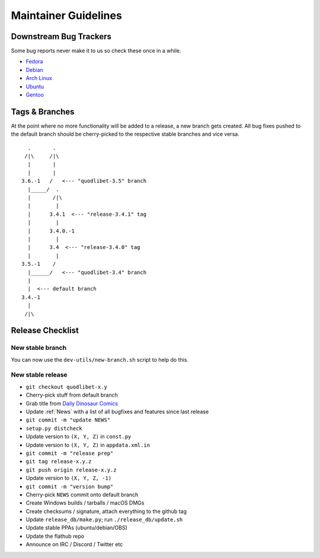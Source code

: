 =====================
Maintainer Guidelines
=====================


Downstream Bug Trackers
-----------------------

Some bug reports never make it to us so check these once in a while.

* `Fedora <https://apps.fedoraproject.org/packages/quodlibet/bugs>`_
* `Debian <https://bugs.debian.org/cgi-bin/pkgreport.cgi?pkg=quodlibet>`_
* `Arch Linux <https://bugs.archlinux.org/?project=1&string=quodlibet>`_
* `Ubuntu <https://launchpad.net/ubuntu/+source/quodlibet/+bugs>`_
* `Gentoo <https://bugs.gentoo.org/buglist.cgi?quicksearch=media-sound%2Fquodlibet>`_


Tags & Branches
---------------

At the point where no more functionality will be added to a release,
a new branch gets created.
All bug fixes pushed to the default branch should
be cherry-picked to the respective stable branches and vice versa.

::

      .       .
     /|\     /|\
      |       |
      |       |
    3.6.-1   /   <--- "quodlibet-3.5" branch
      |_____/  .
      |       /|\
      |        |
      |      3.4.1  <--- "release-3.4.1" tag
      |        |
      |      3.4.0.-1
      |        |
      |      3.4  <--- "release-3.4.0" tag
      |        |
    3.5.-1    /
      |______/   <--- "quodlibet-3.4" branch
      |
      |  <--- default branch
    3.4.-1
      |
     /|\


Release Checklist
-----------------

New stable branch
^^^^^^^^^^^^^^^^^

You can now use the ``dev-utils/new-branch.sh`` script to help do this.

New stable release
^^^^^^^^^^^^^^^^^^

* ``git checkout quodlibet-x.y``
* Cherry-pick stuff from default branch
* Grab title from `Daily Dinosaur Comics <http://www.qwantz.com/>`_
* Update :ref:`News` with a list of all bugfixes and features since last release
* ``git commit -m "update NEWS"``
* ``setup.py distcheck``
* Update version to ``(X, Y, Z)`` in ``const.py``
* Update version to ``(X, Y, Z)`` in ``appdata.xml.in``
* ``git commit -m "release prep"``
* ``git tag release-x.y.z``
* ``git push origin release-x.y.z``
* Update version to ``(X, Y, Z, -1)``
* ``git commit -m "version bump"``
* Cherry-pick ``NEWS`` commit onto default branch
* Create Windows builds / tarballs / macOS DMGs
* Create checksums / signature, attach everything to the github tag
* Update ``release_db/make.py``; run ``./release_db/update.sh``
* Update stable PPAs (ubuntu/debian/OBS)
* Update the flathub repo
* Announce on IRC / Discord / Twitter etc
